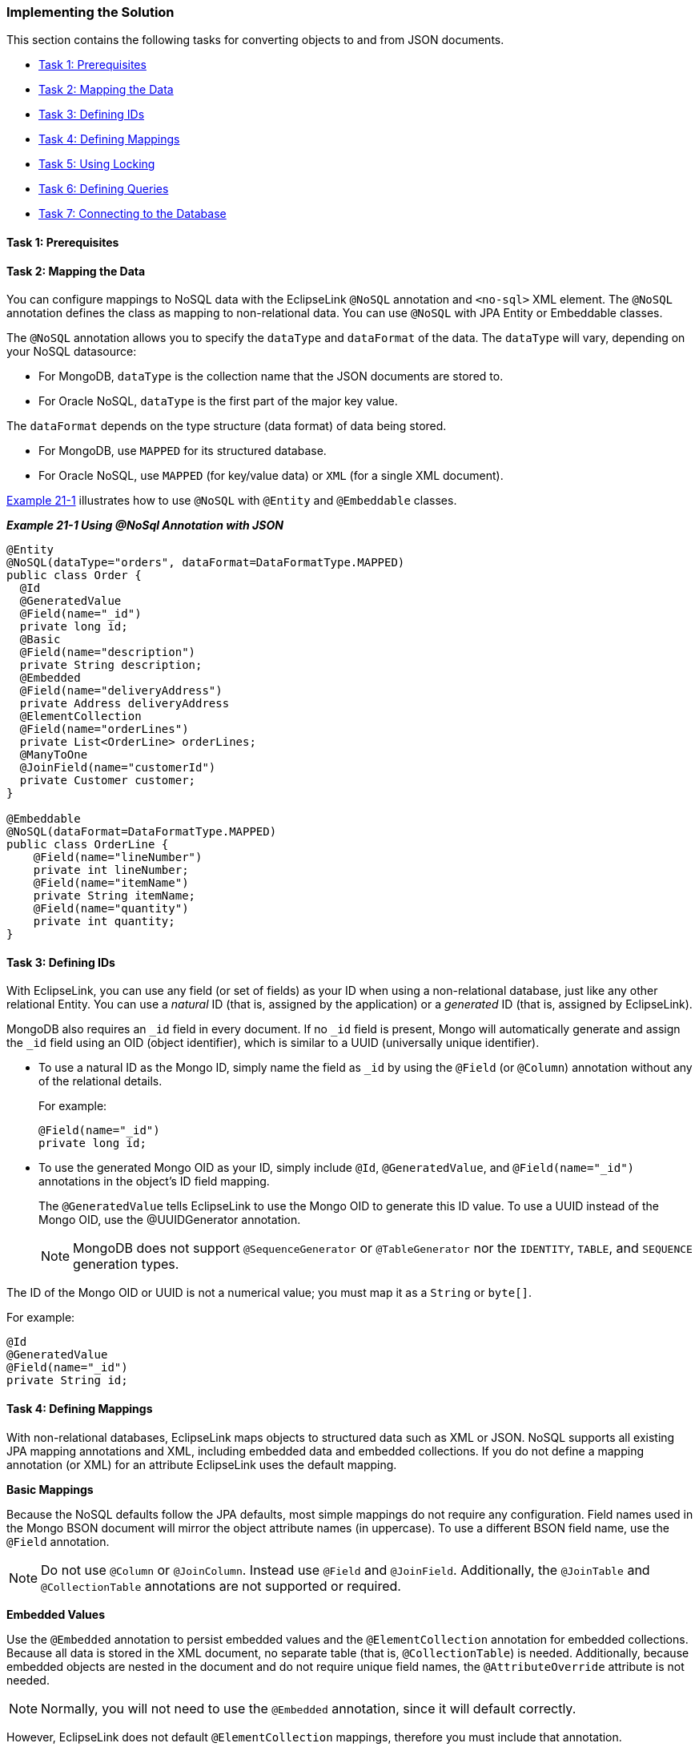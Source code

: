 ///////////////////////////////////////////////////////////////////////////////

    Copyright (c) 2022 Oracle and/or its affiliates. All rights reserved.

    This program and the accompanying materials are made available under the
    terms of the Eclipse Public License v. 2.0, which is available at
    http://www.eclipse.org/legal/epl-2.0.

    This Source Code may also be made available under the following Secondary
    Licenses when the conditions for such availability set forth in the
    Eclipse Public License v. 2.0 are satisfied: GNU General Public License,
    version 2 with the GNU Classpath Exception, which is available at
    https://www.gnu.org/software/classpath/license.html.

    SPDX-License-Identifier: EPL-2.0 OR GPL-2.0 WITH Classpath-exception-2.0

///////////////////////////////////////////////////////////////////////////////
[[NOSQL002]]
=== Implementing the Solution

This section contains the following tasks for converting objects to and
from JSON documents.

* link:#BABEBADB[Task 1: Prerequisites]
* link:#BABIGCEC[Task 2: Mapping the Data]
* link:#BABEIBBG[Task 3: Defining IDs]
* link:#BABFIIFG[Task 4: Defining Mappings]
* link:#BABFIJAA[Task 5: Using Locking]
* link:#BABIIDED[Task 6: Defining Queries]
* link:#BABFJIJE[Task 7: Connecting to the Database]

[[BABEBADB]]

==== Task 1: Prerequisites

[[BABIGCEC]]

==== Task 2: Mapping the Data

You can configure mappings to NoSQL data with the EclipseLink `@NoSQL`
annotation and `<no-sql>` XML element. The `@NoSQL` annotation defines
the class as mapping to non-relational data. You can use `@NoSQL` with
JPA Entity or Embeddable classes.

The `@NoSQL` annotation allows you to specify the `dataType` and
`dataFormat` of the data. The `dataType` will vary, depending on your
NoSQL datasource:

* For MongoDB, `dataType` is the collection name that the JSON documents
are stored to.
* For Oracle NoSQL, `dataType` is the first part of the major key value.

The `dataFormat` depends on the type structure (data format) of data
being stored.

* For MongoDB, use `MAPPED` for its structured database.
* For Oracle NoSQL, use `MAPPED` (for key/value data) or `XML` (for a
single XML document).

link:#BABBBHHD[Example 21-1] illustrates how to use `@NoSQL` with
`@Entity` and `@Embeddable` classes.

[[BABBBHHD]]

*_Example 21-1 Using @NoSql Annotation with JSON_*

[source,oac_no_warn]
----
@Entity
@NoSQL(dataType="orders", dataFormat=DataFormatType.MAPPED)
public class Order {
  @Id
  @GeneratedValue
  @Field(name="_id")
  private long id;
  @Basic
  @Field(name="description")
  private String description;
  @Embedded
  @Field(name="deliveryAddress")
  private Address deliveryAddress
  @ElementCollection
  @Field(name="orderLines")
  private List<OrderLine> orderLines;
  @ManyToOne
  @JoinField(name="customerId")
  private Customer customer;
}
 
@Embeddable
@NoSQL(dataFormat=DataFormatType.MAPPED)
public class OrderLine {
    @Field(name="lineNumber")
    private int lineNumber;
    @Field(name="itemName")
    private String itemName;
    @Field(name="quantity")
    private int quantity;  
}
----

[[BABEIBBG]]

==== Task 3: Defining IDs

With EclipseLink, you can use any field (or set of fields) as your ID
when using a non-relational database, just like any other relational
Entity. You can use a _natural_ ID (that is, assigned by the
application) or a _generated_ ID (that is, assigned by EclipseLink).

MongoDB also requires an `_id` field in every document. If no `_id`
field is present, Mongo will automatically generate and assign the `_id`
field using an OID (object identifier), which is similar to a UUID
(universally unique identifier).

* To use a natural ID as the Mongo ID, simply name the field as `_id` by
using the `@Field` (or `@Column`) annotation without any of the
relational details.
+
For example:
+
[source,oac_no_warn]
----
@Field(name="_id")
private long id;
----
* To use the generated Mongo OID as your ID, simply include `@Id`,
`@GeneratedValue`, and `@Field(name="_id")` annotations in the object's
ID field mapping.
+
The `@GeneratedValue` tells EclipseLink to use the Mongo OID to generate
this ID value. To use a UUID instead of the Mongo OID, use the
@UUIDGenerator annotation.
+
NOTE: MongoDB does not support `@SequenceGenerator` or `@TableGenerator` nor
the `IDENTITY`, `TABLE`, and `SEQUENCE` generation types.

The ID of the Mongo OID or UUID is not a numerical value; you must map
it as a `String` or `byte[]`.

For example:
[source,oac_no_warn]
----
@Id
@GeneratedValue
@Field(name="_id")
private String id;
----

[[BABFIIFG]]

==== Task 4: Defining Mappings

With non-relational databases, EclipseLink maps objects to structured
data such as XML or JSON. NoSQL supports all existing JPA mapping
annotations and XML, including embedded data and embedded collections.
If you do not define a mapping annotation (or XML) for an attribute
EclipseLink uses the default mapping.

*Basic Mappings*

Because the NoSQL defaults follow the JPA defaults, most simple mappings
do not require any configuration. Field names used in the Mongo BSON
document will mirror the object attribute names (in uppercase). To use a
different BSON field name, use the `@Field` annotation.

NOTE: Do not use `@Column` or `@JoinColumn`. Instead use `@Field` and
`@JoinField`. Additionally, the `@JoinTable` and `@CollectionTable`
annotations are not supported or required.

[[BABIFJJG]]

*Embedded Values*

Use the `@Embedded` annotation to persist embedded values and the
`@ElementCollection` annotation for embedded collections. Because all
data is stored in the XML document, no separate table (that is,
`@CollectionTable`) is needed. Additionally, because embedded objects
are nested in the document and do not require unique field names, the
`@AttributeOverride` attribute is not needed.

NOTE: Normally, you will not need to use the `@Embedded` annotation, since it
will default correctly.

However, EclipseLink does not default `@ElementCollection` mappings,
therefore you must include that annotation.

*Relationships*

You should use the relationship annotations (such as `@OneToOne`,
`@ManyToOne`, `@OneToMany` and `@ManyToMany`) only with _external_
relationships. Relationships _within_ the document should use the
link:#BABIFJJG[Embedded Values].

EclipseLink fully supports external relationships to other documents by
using a foreign key. The ID of the target object is stored in the source
object's document. For a collection, a collection of IDs is stored. Use
the `@JoinField` annotation to define the name of the foreign key field
in the BSON document.

NOTE: EclipseLink does not support the `mappedBy` option for relationships
with non-relational databases, as the foreign keys would need to be
stored on both sides.

You can also define a relationship mapping by using a query. However you
must use a `DescriptorCustomizer` instead of an annotation.

[[sthref229]]

*_Example 21-2 Sample Mappings_*

[source,oac_no_warn]
----
@Basic
private String description;
@Basic
private double totalCost = 0;
@Embedded
private Address billingAddress;
@Embedded
private Address shippingAddress;
@ElementCollection
private List<OrderLine> orderLines = new ArrayList<OrderLine>();
@ManyToOne(fetch=FetchType.LAZY)
private Customer customer;
----

[[BABFIJAA]]

==== Task 5: Using Locking

Locking support is dependent on the NoSQL platform. Some NoSQL platforms
may offer support for optimistic version locking.

* Oracle NoSQL – Locking is not supported.
* MongoDB – Version locking is supported.

NOTE: MongoDB does not support transactions. If a lock error occurs during a
transaction, any objects that have been previously written will not be
rolled back.

If the NoSQL platform does not support locking, you can use the
`@Version` annotation (as shown in link:#BABFACAI[Example 21-3]) to
validate objects on `merge()` operations.

[[BABFACAI]]

*_Example 21-3 Using @Version_*

[source,oac_no_warn]
----
@Version
private long version;
...
----

[[BABIIDED]]

==== Task 6: Defining Queries

Querying in NoSQL is dependent on the NoSQL platform. Some NoSQL
data-sources may support dynamic querying through their own query
language, others may not support querying at all.

===== JPQL Queries

The Java Persistence Query Language (JPQL) is the query language defined
by JPA. JPQL can be used for reading (`SELECT`), as well as bulk updates
(`UPDATE`) and deletes (`DELETE`). You can use JPQL in a `NamedQuery`
(through annotations or XML) or in dynamic queries using the
EntityManager `createQuery()` API.

* Oracle NoSQL – Supports `find()` and JPQL and Criteria by Id or with
no WHERE clause.
* MongoDB – Supports JPQL and Criteria queries, with some restrictions:
joins, sub-selects, group by and certain database functions are not
supported.

[[sthref231]]

*_Example 21-4 Oracle NoSQL JPQL Examples_*

[source,oac_no_warn]
----
----

[[sthref232]]

*_Example 21-5 MongoDB JPQL Examples_*

[source,oac_no_warn]
----
Query query = em.createQuery("Select o from Order o where o.totalCost > 1000");
List<Order> orders = query.getResultList();
 
----

[source,oac_no_warn]
----
Query query = em.createQuery("Select o from Order o where o.description like 'Pinball%'");
List<Order> orders = query.getResultList();
 
----

[source,oac_no_warn]
----
Query query = em.createQuery("Select o from Order o join o.orderLines l where l.description = :desc");
query.setParameter("desc", "shipping");
List<Order> orders = query.getResultList();
 
----

[source,oac_no_warn]
----
Query query = em.createQuery("Select o.totalCost from Order o");
List<BigDecimal> orders = query.getResultList();
----

===== Native Queries

Native SQL queries are not translated, and passed directly to the
database. SQL queries can be used for advanced queries that require
database specific syntax.

Although native SQL queries are not supported with NoSQL, some NoSQL
platforms have their own, native query language. EclipseLink supports
JPA native queries using that language.

* MongoDB – Supports JPA native queries by using the MongoDB native
command language.

[[sthref234]]

*_Example 21-6 Oracle NoSQL Native Query_*

[source,oac_no_warn]
----
----

[[sthref235]]

*_Example 21-7 MongoDB Native Query_*

[source,oac_no_warn]
----
Query query = em.createNativeQuery("db.ORDER.findOne({\"_id\":\"" + oid + "\"})", Order.class);
Order order = (Order)query.getSingleResult();
----

[[BABFJIJE]]

==== Task 7: Connecting to the Database

EclipseLink connects to NoSQL databases through the persistence.xml
file. Use the `<eclipselink.target-database>` property to define the
specific NoSQL platform. You must also define a connection with the
`<eclipselink.nosql.connection-spec>` property. Additional connection
values (such as the `db`, `port`, and `host` can also be defined.

NOTE: To connect to a cluster of Mongo databases, enter a comma, separated
list of values for the `host` and `port`.

[[sthref236]]

*_Example 21-8 Oracle NoSQL persistence.xml Example_*

[source,oac_no_warn]
----
----

[[sthref237]]

*_Example 21-9 MongoDB persistence.xml Example_*

[source,oac_no_warn]
----
<persistence xmlns="http://java.sun.com/xml/ns/persistence" xmlns:xsi="http://www.w3.org/2001/XMLSchema-instance" xsi:schemaLocation="http://java.sun.com/xml/ns/persistence persistence_2_0.xsd" version="2.0">
    <persistence-unit name="acme" transaction-type="RESOURCE_LOCAL">
        <provider>org.eclipse.persistence.jpa.PersistenceProvider</provider>
        <exclude-unlisted-classes>false</exclude-unlisted-classes>
        <properties>
            <property name="eclipselink.target-database" value="org.eclipse.persistence.nosql.adapters.mongo.MongoPlatform"/>
            <property name="eclipselink.nosql.connection-spec" value="org.eclipse.persistence.nosql.adapters.mongo.MongoConnectionSpec"/>
            <property name="eclipselink.nosql.property.mongo.port" value="27017, 27017"/>
            <property name="eclipselink.nosql.property.mongo.host" value="host1, host2"/>
            <property name="eclipselink.nosql.property.mongo.db" value="acme"/>
        </properties>
    </persistence-unit>
</persistence>
----
